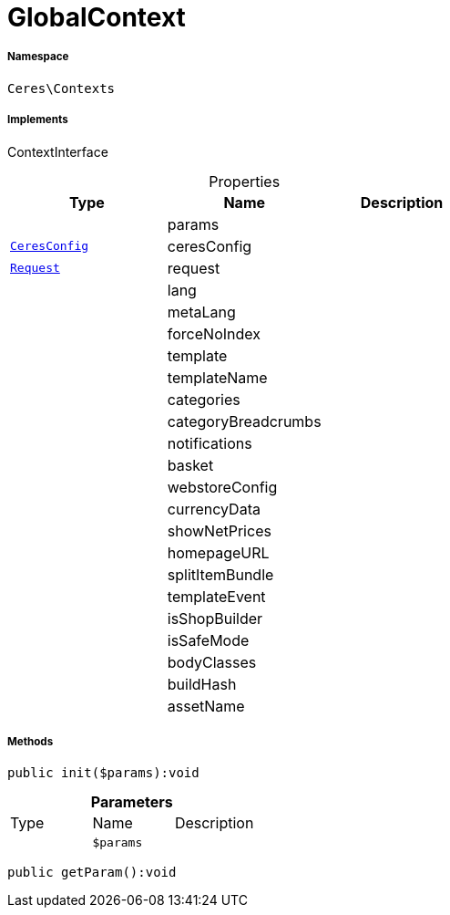 :table-caption!:
:example-caption!:
:source-highlighter: prettify
:sectids!:
[[ceres__globalcontext]]
= GlobalContext





===== Namespace

`Ceres\Contexts`


===== Implements
ContextInterface



.Properties
|===
|Type |Name |Description

| 
    |params
    |
|xref:Ceres/Config/CeresConfig.adoc#[`CeresConfig`]
    |ceresConfig
    |
| xref:stable7@interface::Miscellaneous.adoc#miscellaneous_http_request[`Request`]
    |request
    |
| 
    |lang
    |
| 
    |metaLang
    |
| 
    |forceNoIndex
    |
| 
    |template
    |
| 
    |templateName
    |
| 
    |categories
    |
| 
    |categoryBreadcrumbs
    |
| 
    |notifications
    |
| 
    |basket
    |
| 
    |webstoreConfig
    |
| 
    |currencyData
    |
| 
    |showNetPrices
    |
| 
    |homepageURL
    |
| 
    |splitItemBundle
    |
| 
    |templateEvent
    |
| 
    |isShopBuilder
    |
| 
    |isSafeMode
    |
| 
    |bodyClasses
    |
| 
    |buildHash
    |
| 
    |assetName
    |
|===


===== Methods

[source%nowrap, php]
----

public init($params):void

----









.*Parameters*
|===
|Type |Name |Description
| 
a|`$params`
|
|===


[source%nowrap, php]
----

public getParam():void

----









